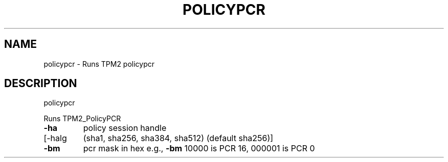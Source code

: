 .\" DO NOT MODIFY THIS FILE!  It was generated by help2man 1.47.13.
.TH POLICYPCR "1" "November 2020" "policypcr 1.6" "User Commands"
.SH NAME
policypcr \- Runs TPM2 policypcr
.SH DESCRIPTION
policypcr
.PP
Runs TPM2_PolicyPCR
.TP
\fB\-ha\fR
policy session handle
.TP
[\-halg
(sha1, sha256, sha384, sha512) (default sha256)]
.TP
\fB\-bm\fR
pcr mask in hex
e.g., \fB\-bm\fR 10000 is PCR 16, 000001 is PCR 0
